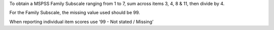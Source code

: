 To obtain a MSPSS Family Subscale ranging from 1 to 7, sum across
items 3, 4, 8 & 11, then divide by 4.

For the Family Subscale, the missing value used should be 99.

When reporting individual item scores use ‘99 - Not stated / Missing’
